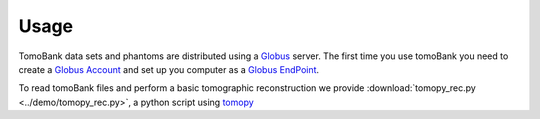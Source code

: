 =====
Usage 
=====

TomoBank data sets and phantoms are distributed using a `Globus <https://www.globus.org/>`_ server.
The first time you use tomoBank you need to create a `Globus Account <https://docs.globus.org/how-to/get-started/>`_ 
and set up you computer as a `Globus EndPoint <https://www.globus.org/globus-connect-personal>`_.

To read tomoBank files and perform a basic tomographic reconstruction we provide  
:download:`tomopy_rec.py <../demo/tomopy_rec.py>`, a python script using `tomopy <https://tomopy.readthedocs.io>`_ 


